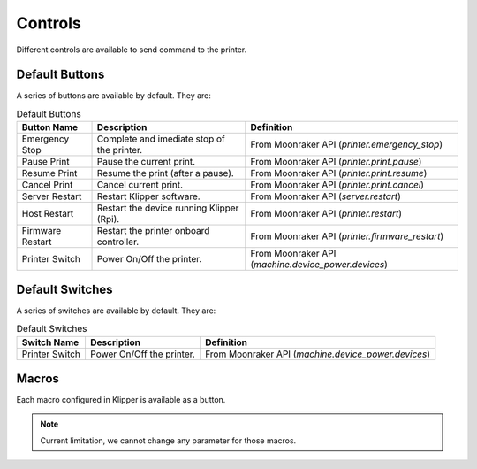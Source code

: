 Controls
=================================

Different controls are available to send command to the printer.

Default Buttons
---------------------------------

A series of buttons are available by default. They are:

.. list-table:: Default Buttons
  :header-rows: 1

  * - Button Name
    - Description
    - Definition
  * - Emergency Stop
    - Complete and imediate stop of the printer.
    - From Moonraker API (*printer.emergency_stop*)
  * - Pause Print
    - Pause the current print.
    - From Moonraker API (*printer.print.pause*)
  * - Resume Print
    - Resume the print (after a pause).
    - From Moonraker API (*printer.print.resume*)
  * - Cancel Print
    - Cancel current print.
    - From Moonraker API (*printer.print.cancel*)
  * - Server Restart
    - Restart Klipper software.
    - From Moonraker API (*server.restart*)
  * - Host Restart
    - Restart the device running Klipper (Rpi).
    - From Moonraker API (*printer.restart*)
  * - Firmware Restart
    - Restart the printer onboard controller.
    - From Moonraker API (*printer.firmware_restart*)
  * - Printer Switch
    - Power On/Off the printer.
    - From Moonraker API (*machine.device_power.devices*)

Default Switches
---------------------------------

A series of switches are available by default. They are:

.. list-table:: Default Switches
  :header-rows: 1

  * - Switch Name
    - Description
    - Definition
  * - Printer Switch
    - Power On/Off the printer.
    - From Moonraker API (*machine.device_power.devices*)

Macros
---------------------------------

Each macro configured in Klipper is available as a button.

.. note::

   Current limitation, we cannot change any parameter for those macros.
